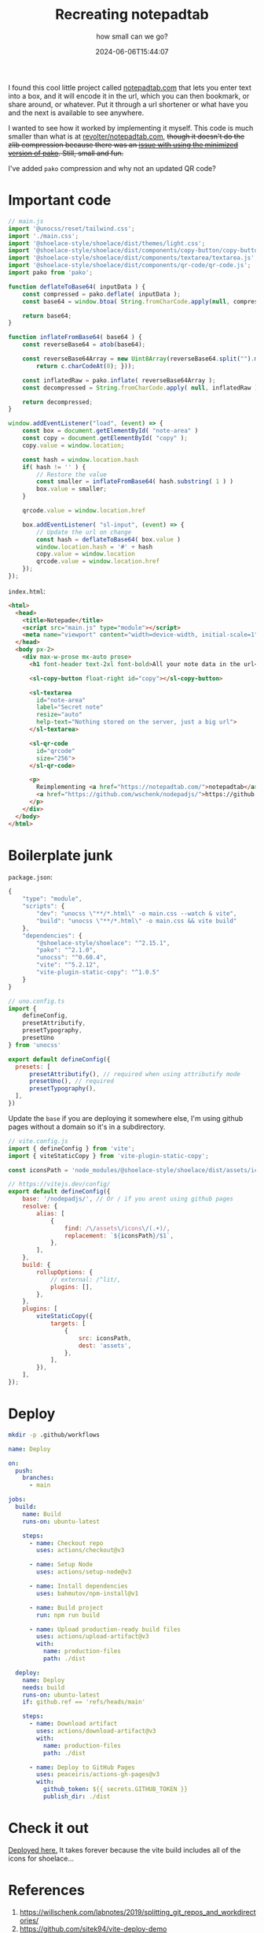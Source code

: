 #+title: Recreating notepadtab
#+subtitle: how small can we go?
#+tags[]: vite, javascript
#+date: 2024-06-06T15:44:07
#+remote: https://github.com/wschenk/nodepadjs

I found this cool little project called [[https://notepadtab.com/][notepadtab.com]] that lets you
enter text into a box, and it will encode it in the url, which you can
then bookmark, or share around, or whatever.  Put it through a url
shortener or what have you and the next is available to see anywhere.

I wanted to see how it worked by implementing it myself.  This code is
much smaller than what is at [[https://github.com/revolter/notepadtab.com][revolter/notepadtab.com]], +though it
doesn't do the zlib compression because there was an [[https://github.com/nodeca/pako/issues/260][issue with using
the minimized version of pako]]. Still, small and fun.+

I've added =pako= compression and why not an updated QR code?

* Important code

#+begin_src javascript :tangle main.js
  // main.js
  import '@unocss/reset/tailwind.css';
  import './main.css';
  import '@shoelace-style/shoelace/dist/themes/light.css';
  import '@shoelace-style/shoelace/dist/components/copy-button/copy-button.js';
  import '@shoelace-style/shoelace/dist/components/textarea/textarea.js';
  import '@shoelace-style/shoelace/dist/components/qr-code/qr-code.js';
  import pako from 'pako';

  function deflateToBase64( inputData ) {
      const compressed = pako.deflate( inputData );
      const base64 = window.btoa( String.fromCharCode.apply(null, compressed ));

      return base64;
  }

  function inflateFromBase64( base64 ) {
      const reverseBase64 = atob(base64);

      const reverseBase64Array = new Uint8Array(reverseBase64.split("").map(function(c) {
          return c.charCodeAt(0); }));

      const inflatedRaw = pako.inflate( reverseBase64Array );
      const decompressed = String.fromCharCode.apply( null, inflatedRaw );

      return decompressed;
  }

  window.addEventListener("load", (event) => {
      const box = document.getElementById( "note-area" )
      const copy = document.getElementById( "copy" );
      copy.value = window.location;
      
      const hash = window.location.hash
      if( hash != '' ) {
          // Restore the value
          const smaller = inflateFromBase64( hash.substring( 1 ) )
          box.value = smaller;
      }

      qrcode.value = window.location.href
      
      box.addEventListener( "sl-input", (event) => {
          // Update the url on change
          const hash = deflateToBase64( box.value )
          window.location.hash = '#' + hash
          copy.value = window.location
          qrcode.value = window.location.href
      });
  });
#+end_src

=index.html=:
#+begin_src html :tangle index.html
    <html>
      <head>
        <title>Notepade</title>
        <script src="main.js" type="module"></script>
        <meta name="viewport" content="width=device-width, initial-scale=1" />
      </head>
      <body px-2>
        <div max-w-prose mx-auto prose>
          <h1 font-header text-2xl font-bold>All your note data in the url</h1>

          <sl-copy-button float-right id="copy"></sl-copy-button>

          <sl-textarea
            id="note-area"
            label="Secret note"
            resize="auto"
            help-text="Nothing stored on the server, just a big url">
          </sl-textarea>

          <sl-qr-code
            id="qrcode"
            size="256">
          </sl-qr-code>

          <p>
            Reimplementing <a href="https://notepadtab.com/">notepadtab</a> for fun.  This code is at
            <a href="https://github.com/wschenk/nodepadjs/">https://github.com/wschenk/nodepadjs/</a>.
          </p>
        </div>
      </body>
    </html>

#+end_src

* Boilerplate junk

=package.json=:
#+begin_src javascript :tangle package.json
  {
      "type": "module",
      "scripts": {
          "dev": "unocss \"**/*.html\" -o main.css --watch & vite",
          "build": "unocss \"**/*.html\" -o main.css && vite build"
      },
      "dependencies": {
          "@shoelace-style/shoelace": "^2.15.1",
          "pako": "^2.1.0",
          "unocss": "^0.60.4",
          "vite": "^5.2.12",
          "vite-plugin-static-copy": "^1.0.5"
      }
  }
#+end_src

#+begin_src javascript :tangle uno.config.js
  // uno.config.ts
  import {
      defineConfig,
      presetAttributify,
      presetTypography,
      presetUno
  } from 'unocss'

  export default defineConfig({
    presets: [
        presetAttributify(), // required when using attributify mode
        presetUno(), // required
        presetTypography(),
    ],
  })
#+end_src

Update the =base= if you are deploying it somewhere else, I'm using
github pages without a domain so it's in a subdirectory.

#+begin_src javascript :tangle vite.config.js
  // vite.config.js
  import { defineConfig } from 'vite';
  import { viteStaticCopy } from 'vite-plugin-static-copy';

  const iconsPath = 'node_modules/@shoelace-style/shoelace/dist/assets/icons';

  // https://vitejs.dev/config/
  export default defineConfig({
      base: '/nodepadjs/', // Or / if you arent using github pages
      resolve: {
          alias: [
              {
                  find: /\/assets\/icons\/(.+)/,
                  replacement: `${iconsPath}/$1`,
              },
          ],
      },
      build: {
          rollupOptions: {
              // external: /^lit/,
              plugins: [],
          },
      },
      plugins: [
          viteStaticCopy({
              targets: [
                  {
                      src: iconsPath,
                      dest: 'assets',
                  },
              ],
          }),
      ],
  });

#+end_src

* Deploy

#+begin_src bash
  mkdir -p .github/workflows
#+end_src

#+begin_src yaml :tangle .github/workflows/deploy.yml
  name: Deploy

  on:
    push:
      branches:
        - main

  jobs:
    build:
      name: Build
      runs-on: ubuntu-latest

      steps:
        - name: Checkout repo
          uses: actions/checkout@v3

        - name: Setup Node
          uses: actions/setup-node@v3

        - name: Install dependencies
          uses: bahmutov/npm-install@v1

        - name: Build project
          run: npm run build

        - name: Upload production-ready build files
          uses: actions/upload-artifact@v3
          with:
            name: production-files
            path: ./dist

    deploy:
      name: Deploy
      needs: build
      runs-on: ubuntu-latest
      if: github.ref == 'refs/heads/main'

      steps:
        - name: Download artifact
          uses: actions/download-artifact@v3
          with:
            name: production-files
            path: ./dist

        - name: Deploy to GitHub Pages
          uses: peaceiris/actions-gh-pages@v3
          with:
            github_token: ${{ secrets.GITHUB_TOKEN }}
            publish_dir: ./dist

#+end_src

* Check it out

[[https://wschenk.github.io/nodepadjs/#VGhpcyBpcyBteSBzZWNyZXQgbWVzc2FnZSB0byB5b3UuCgpDaGVjayBpdCBvdXQhCg==][Deployed here.]]  It takes forever because the vite build includes all
of the icons for shoelace...

* References

1. https://willschenk.com/labnotes/2019/splitting_git_repos_and_workdirectories/
2. https://github.com/sitek94/vite-deploy-demo
3. [[https://notepadtab.com/?ref=labnotes.org#eNoFwUEOABEQRcG9U_zZu40TCC9IDEk391eVIKpjaLiynGIc_bjnhlhlV6rG0uno2vxCeMkmESg][notepadtab.com]]
   
# Local Variables:
# eval: (add-hook 'after-save-hook (lambda ()(org-babel-tangle)) nil t)
# End:
